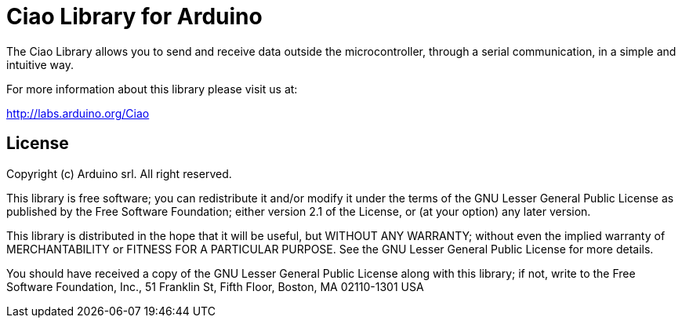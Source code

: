 = Ciao Library for Arduino =

The Ciao Library allows you to send and receive data outside the microcontroller, 
through a serial communication, in a simple and intuitive way.

For more information about this library please visit us at:

http://labs.arduino.org/Ciao

== License ==

Copyright (c) Arduino srl. All right reserved.

This library is free software; you can redistribute it and/or
modify it under the terms of the GNU Lesser General Public
License as published by the Free Software Foundation; either
version 2.1 of the License, or (at your option) any later version.

This library is distributed in the hope that it will be useful,
but WITHOUT ANY WARRANTY; without even the implied warranty of
MERCHANTABILITY or FITNESS FOR A PARTICULAR PURPOSE. See the GNU
Lesser General Public License for more details.

You should have received a copy of the GNU Lesser General Public
License along with this library; if not, write to the Free Software
Foundation, Inc., 51 Franklin St, Fifth Floor, Boston, MA 02110-1301 USA
